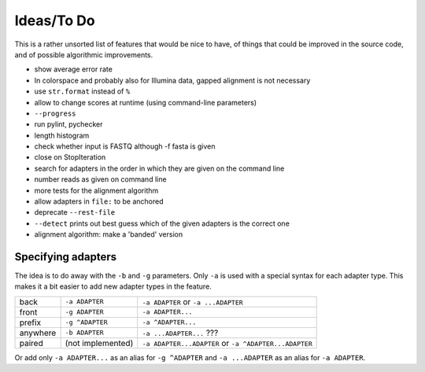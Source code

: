 Ideas/To Do
===========

This is a rather unsorted list of features that would be nice to have, of
things that could be improved in the source code, and of possible algorithmic
improvements.


- show average error rate
- In colorspace and probably also for Illumina data, gapped alignment
  is not necessary
- use ``str.format`` instead of ``%``
- allow to change scores at runtime (using command-line parameters)
- ``--progress``
- run pylint, pychecker
- length histogram
- check whether input is FASTQ although -f fasta is given
- close on StopIteration
- search for adapters in the order in which they are given on the
  command line
- number reads as given on command line
- more tests for the alignment algorithm
- allow adapters in ``file:`` to be anchored
- deprecate ``--rest-file``
- ``--detect`` prints out best guess which of the given adapters is the correct one
- alignment algorithm: make a 'banded' version


Specifying adapters
-------------------

The idea is to do away with the ``-b`` and ``-g`` parameters. Only ``-a`` is used
with a special syntax for each adapter type. This makes it a bit easier to add
new adapter types in the feature.

.. csv-table::

    back,``-a ADAPTER``,``-a ADAPTER`` or ``-a ...ADAPTER``
    front,``-g ADAPTER``,``-a ADAPTER...``
    prefix,``-g ^ADAPTER``,``-a ^ADAPTER...``
    anywhere,``-b ADAPTER``, ``-a ...ADAPTER...`` ???
    paired,(not implemented),``-a ADAPTER...ADAPTER`` or ``-a ^ADAPTER...ADAPTER``

Or add only ``-a ADAPTER...`` as an alias for ``-g ^ADAPTER`` and
``-a ...ADAPTER`` as an alias for ``-a ADAPTER``.
